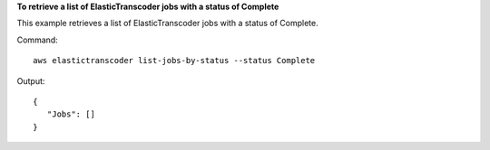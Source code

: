 **To retrieve a list of ElasticTranscoder jobs with a status of Complete**

This example retrieves a list of ElasticTranscoder jobs with a status of Complete.

Command::

  aws elastictranscoder list-jobs-by-status --status Complete

Output::

 {
    "Jobs": []
 }
 	

